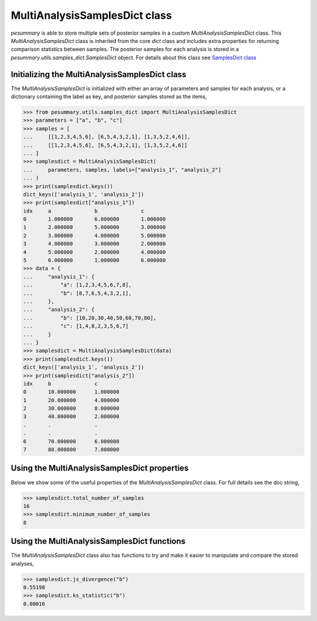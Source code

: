 ==============================
MultiAnalysisSamplesDict class
==============================

`pesummary` is able to store multiple sets of posterior samples in a custom
`MultiAnalysisSamplesDict` class. This `MultiAnalysisSamplesDict` class is
inherited from the core `dict` class and includes extra properties for returning
comparison statistics between samples. The posterior samples for each analysis
is stored in a `pesummary.utils.samples_dict.SamplesDict` object. For details
about this class see `SamplesDict class <SamplesDict.html>`_

Initializing the MultiAnalysisSamplesDict class
-----------------------------------------------

The `MultiAnalysisSamplesDict` is initialized with either an array of
parameters and samples for each analysis, or a dictionary containing the label
as key, and posterior samples stored as the items,

.. code-block:: python

    >>> from pesummary.utils.samples_dict import MultiAnalysisSamplesDict
    >>> parameters = ["a", "b", "c"]
    >>> samples = [
    ...     [[1,2,3,4,5,6], [6,5,4,3,2,1], [1,3,5,2,4,6]],
    ...     [[1,2,3,4,5,6], [6,5,4,3,2,1], [1,3,5,2,4,6]]
    ... ]
    >>> samplesdict = MultiAnalysisSamplesDict(
    ...     parameters, samples, labels=["analysis_1", "analysis_2"]
    ... )
    >>> print(samplesdict.keys())
    dict_keys(['analysis_1', 'analysis_2'])
    >>> print(samplesdict["analysis_1"])
    idx     a              b              c
    0       1.000000       6.000000       1.000000
    1       2.000000       5.000000       3.000000
    2       3.000000       4.000000       5.000000
    3       4.000000       3.000000       2.000000
    4       5.000000       2.000000       4.000000
    5       6.000000       1.000000       6.000000
    >>> data = {
    ...     "analysis_1": {
    ...         "a": [1,2,3,4,5,6,7,8],
    ...         "b": [8,7,6,5,4,3,2,1],
    ...     },
    ...     "analysis_2": {
    ...         "b": [10,20,30,40,50,60,70,80],
    ...         "c": [1,4,8,2,3,5,6,7]
    ...     }
    ... }
    >>> samplesdict = MultiAnalysisSamplesDict(data)
    >>> print(samplesdict.keys())
    dict_keys(['analysis_1', 'analysis_2'])
    >>> print(samplesdict["analysis_2"])
    idx     b              c
    0       10.000000      1.000000
    1       20.000000      4.000000
    2       30.000000      8.000000
    3       40.000000      2.000000
    .       .              .
    .       .              .
    6       70.000000      6.000000
    7       80.000000      7.000000

Using the MultiAnalysisSamplesDict properties
---------------------------------------------

Below we show some of the useful properties of the `MultiAnalysisSamplesDict`
class. For full details see the doc string,

.. code-block:: python

    >>> samplesdict.total_number_of_samples
    16
    >>> samplesdict.minimum_number_of_samples
    8

Using the MultiAnalysisSamplesDict functions
--------------------------------------------

The `MultiAnalysisSamplesDict` class also has functions to try and make it
easier to manipulate and compare the stored analyses,

.. code-block:: python

    >>> samplesdict.js_divergence("b")
    0.55198
    >>> samplesdict.ks_statistic("b")
    0.00016
